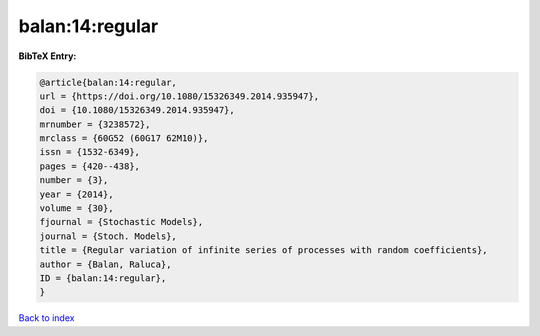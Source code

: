 balan:14:regular
================

.. :cite:t:`balan:14:regular`

.. bibliography:: ../../All.bib

**BibTeX Entry:**

.. code-block:: bibtex

   @article{balan:14:regular,
   url = {https://doi.org/10.1080/15326349.2014.935947},
   doi = {10.1080/15326349.2014.935947},
   mrnumber = {3238572},
   mrclass = {60G52 (60G17 62M10)},
   issn = {1532-6349},
   pages = {420--438},
   number = {3},
   year = {2014},
   volume = {30},
   fjournal = {Stochastic Models},
   journal = {Stoch. Models},
   title = {Regular variation of infinite series of processes with random coefficients},
   author = {Balan, Raluca},
   ID = {balan:14:regular},
   }

`Back to index <../index>`_
